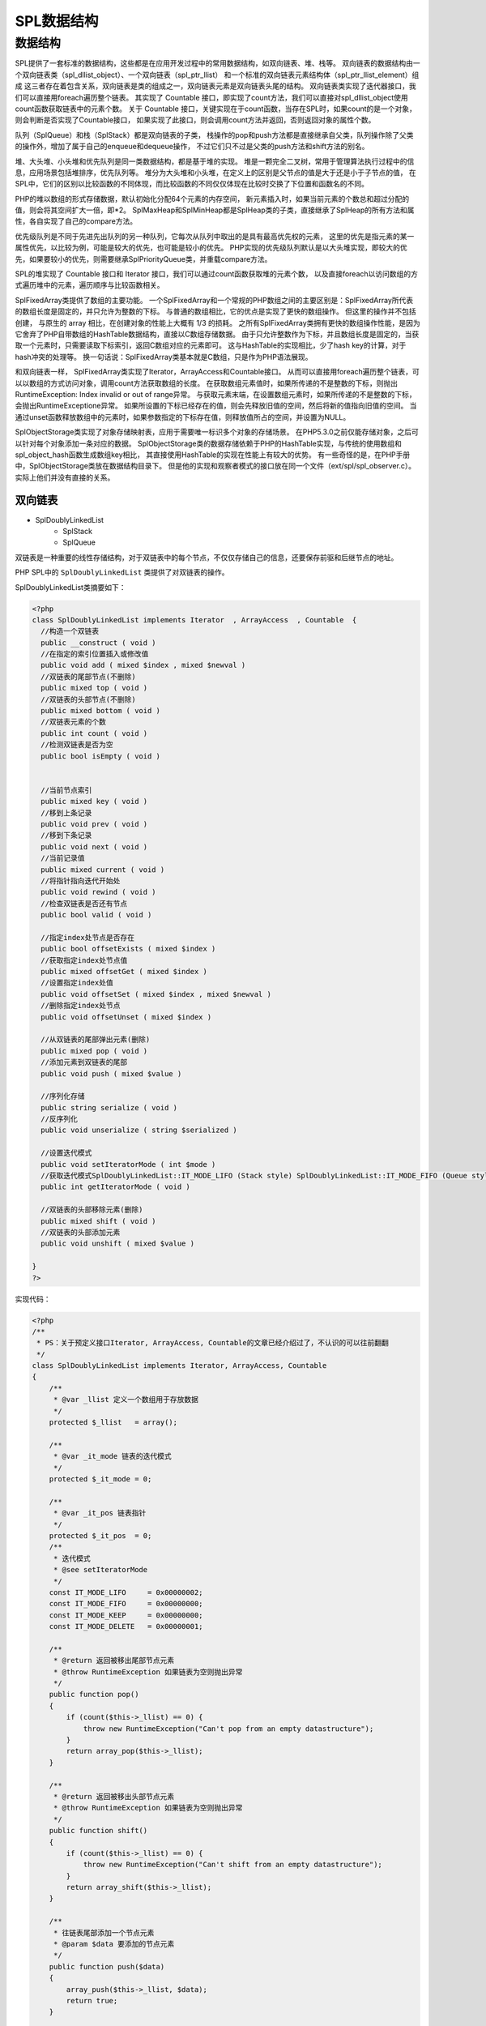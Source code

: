 *******
SPL数据结构
*******

数据结构
========
SPL提供了一套标准的数据结构，这些都是在应用开发过程中的常用数据结构，如双向链表、堆、栈等。 双向链表的数据结构由一个双向链表类（spl_dllist_object）、一个双向链表（spl_ptr_llist） 和一个标准的双向链表元素结构体（spl_ptr_llist_element）组成 这三者存在着包含关系，双向链表是类的组成之一，双向链表元素是双向链表头尾的结构。 双向链表类实现了迭代器接口，我们可以直接用foreach遍历整个链表。 其实现了 Countable 接口，即实现了count方法，我们可以直接对spl_dllist_object使用count函数获取链表中的元素个数。 关于 Countable 接口，关键实现在于count函数，当存在SPL时，如果count的是一个对象，则会判断是否实现了Countable接口， 如果实现了此接口，则会调用count方法并返回，否则返回对象的属性个数。

队列（SplQueue）和栈（SplStack）都是双向链表的子类， 栈操作的pop和push方法都是直接继承自父类，队列操作除了父类的操作外，增加了属于自己的enqueue和dequeue操作， 不过它们只不过是父类的push方法和shift方法的别名。

堆、大头堆、小头堆和优先队列是同一类数据结构，都是基于堆的实现。 堆是一颗完全二叉树，常用于管理算法执行过程中的信息，应用场景包括堆排序，优先队列等。 堆分为大头堆和小头堆，在定义上的区别是父节点的值是大于还是小于子节点的值， 在SPL中，它们的区别以比较函数的不同体现，而比较函数的不同仅仅体现在比较时交换了下位置和函数名的不同。

PHP的堆以数组的形式存储数据，默认初始化分配64个元素的内存空间， 新元素插入时，如果当前元素的个数总和超过分配的值，则会将其空间扩大一倍，即\*2。 SplMaxHeap和SplMinHeap都是SplHeap类的子类，直接继承了SplHeap的所有方法和属性，各自实现了自己的compare方法。

优先级队列是不同于先进先出队列的另一种队列，它每次从队列中取出的是具有最高优先权的元素， 这里的优先是指元素的某一属性优先，以比较为例，可能是较大的优先，也可能是较小的优先。 PHP实现的优先级队列默认是以大头堆实现，即较大的优先，如果要较小的优先，则需要继承SplPriorityQueue类，并重载compare方法。

SPL的堆实现了 Countable 接口和 Iterator 接口，我们可以通过count函数获取堆的元素个数， 以及直接foreach以访问数组的方式遍历堆中的元素，遍历顺序与比较函数相关。

SplFixedArray类提供了数组的主要功能。 一个SplFixedArray和一个常规的PHP数组之间的主要区别是：SplFixedArray所代表的数组长度是固定的，并只允许为整数的下标。 与普通的数组相比，它的优点是实现了更快的数组操作。 但这里的操作并不包括创建， 与原生的 array 相比，在创建对象的性能上大概有 1/3 的损耗。 之所有SplFixedArray类拥有更快的数组操作性能，是因为它舍弃了PHP自带数组的HashTable数据结构，直接以C数组存储数据。 由于只允许整数作为下标，并且数组长度是固定的，当获取一个元素时，只需要读取下标索引，返回C数组对应的元素即可。 这与HashTable的实现相比，少了hash key的计算，对于hash冲突的处理等。 换一句话说：SplFixedArray类基本就是C数组，只是作为PHP语法展现。

和双向链表一样， SplFixedArray类实现了Iterator，ArrayAccess和Countable接口。 从而可以直接用foreach遍历整个链表，可以以数组的方式访问对象，调用count方法获取数组的长度。 在获取数组元素值时，如果所传递的不是整数的下标，则抛出RuntimeException: Index invalid or out of range异常。 与获取元素末端，在设置数组元素时，如果所传递的不是整数的下标，会抛出RuntimeExceptione异常。 如果所设置的下标已经存在的值，则会先释放旧值的空间，然后将新的值指向旧值的空间。 当通过unset函数释放数组中的元素时，如果参数指定的下标存在值，则释放值所占的空间，并设置为NULL。

SplObjectStorage类实现了对象存储映射表，应用于需要唯一标识多个对象的存储场景。 在PHP5.3.0之前仅能存储对象，之后可以针对每个对象添加一条对应的数据。 SplObjectStorage类的数据存储依赖于PHP的HashTable实现，与传统的使用数组和spl_object_hash函数生成数组key相比， 其直接使用HashTable的实现在性能上有较大的优势。 有一些奇怪的是，在PHP手册中，SplObjectStorage类放在数据结构目录下。 但是他的实现和观察者模式的接口放在同一个文件（ext/spl/spl_observer.c）。 实际上他们并没有直接的关系。

双向链表
--------

- SplDoublyLinkedList
	+ SplStack
	+ SplQueue

双链表是一种重要的线性存储结构，对于双链表中的每个节点，不仅仅存储自己的信息，还要保存前驱和后继节点的地址。

PHP SPL中的 ``SplDoublyLinkedList`` 类提供了对双链表的操作。

SplDoublyLinkedList类摘要如下：

.. code-block:: php

	<?php
	class SplDoublyLinkedList implements Iterator  , ArrayAccess  , Countable  {
	  //构造一个双链表
	  public __construct ( void )
	  //在指定的索引位置插入或修改值
	  public void add ( mixed $index , mixed $newval )
	  //双链表的尾部节点(不删除)
	  public mixed top ( void )
	  //双链表的头部节点(不删除)
	  public mixed bottom ( void )
	  //双链表元素的个数
	  public int count ( void )
	  //检测双链表是否为空
	  public bool isEmpty ( void )


	  //当前节点索引
	  public mixed key ( void )
	  //移到上条记录
	  public void prev ( void )
	  //移到下条记录
	  public void next ( void )
	  //当前记录值
	  public mixed current ( void )
	  //将指针指向迭代开始处
	  public void rewind ( void )
	  //检查双链表是否还有节点
	  public bool valid ( void )

	  //指定index处节点是否存在
	  public bool offsetExists ( mixed $index )
	  //获取指定index处节点值
	  public mixed offsetGet ( mixed $index )
	  //设置指定index处值
	  public void offsetSet ( mixed $index , mixed $newval )
	  //删除指定index处节点
	  public void offsetUnset ( mixed $index )

	  //从双链表的尾部弹出元素(删除)
	  public mixed pop ( void )
	  //添加元素到双链表的尾部
	  public void push ( mixed $value )

	  //序列化存储
	  public string serialize ( void )
	  //反序列化
	  public void unserialize ( string $serialized )

	  //设置迭代模式
	  public void setIteratorMode ( int $mode )
	  //获取迭代模式SplDoublyLinkedList::IT_MODE_LIFO (Stack style) SplDoublyLinkedList::IT_MODE_FIFO (Queue style)
	  public int getIteratorMode ( void )

	  //双链表的头部移除元素(删除)
	  public mixed shift ( void )
	  //双链表的头部添加元素
	  public void unshift ( mixed $value )

	}
	?>

实现代码：

.. code-block:: php

	<?php
	/**
	 * PS：关于预定义接口Iterator, ArrayAccess, Countable的文章已经介绍过了，不认识的可以往前翻翻
	 */
	class SplDoublyLinkedList implements Iterator, ArrayAccess, Countable
	{
	    /**
	     * @var _llist 定义一个数组用于存放数据
	     */
	    protected $_llist   = array();

	    /**
	     * @var _it_mode 链表的迭代模式
	     */
	    protected $_it_mode = 0;

	    /**
	     * @var _it_pos 链表指针
	     */
	    protected $_it_pos  = 0;
	    /**
	     * 迭代模式
	     * @see setIteratorMode
	     */
	    const IT_MODE_LIFO     = 0x00000002;
	    const IT_MODE_FIFO     = 0x00000000;
	    const IT_MODE_KEEP     = 0x00000000;
	    const IT_MODE_DELETE   = 0x00000001;

	    /**
	     * @return 返回被移出尾部节点元素
	     * @throw RuntimeException 如果链表为空则抛出异常
	     */
	    public function pop()
	    {
	        if (count($this->_llist) == 0) {
	            throw new RuntimeException("Can't pop from an empty datastructure");
	        }
	        return array_pop($this->_llist);
	    }

	    /**
	     * @return 返回被移出头部节点元素
	     * @throw RuntimeException 如果链表为空则抛出异常
	     */
	    public function shift()
	    {
	        if (count($this->_llist) == 0) {
	            throw new RuntimeException("Can't shift from an empty datastructure");
	        }
	        return array_shift($this->_llist);
	    }

	    /**
	     * 往链表尾部添加一个节点元素
	     * @param $data 要添加的节点元素
	     */
	    public function push($data)
	    {
	        array_push($this->_llist, $data);
	        return true;
	    }

	    /**
	     * 往链表头部添加一个节点元素
	     * @param $data 要添加的节点元素
	     */
	    public function unshift($data)
	    {
	        array_unshift($this->_llist, $data);
	        return true;
	    }

	    /**
	     * @return 返回尾部节点元素，并把指针指向尾部节点元素
	     */
	    public function top()
	    {
	        return end($this->_llist);
	    }

	    /**
	     * @return 返回头部节点元素，并把指针指向头部节点元素
	     */
	    public function bottom()
	    {
	        return reset($this->_llist);
	    }

	    /**
	     * @return 返回链表节点数
	     */
	    public function count()
	    {
	        return count($this->_llist);
	    }

	    /**
	     * @return 判断链表是否为空
	     */
	    public function isEmpty()
	    {
	        return ($this->count() == 0);
	    }
	    /**
	     * 设置迭代模式
	     * - 迭代的顺序 (先进先出、后进先出)
	     *  - SplDoublyLnkedList::IT_MODE_LIFO (堆栈)
	     *  - SplDoublyLnkedList::IT_MODE_FIFO (队列)
	     *
	     * - 迭代过程中迭代器的行为
	     *  - SplDoublyLnkedList::IT_MODE_DELETE (删除已迭代的节点元素)
	     *  - SplDoublyLnkedList::IT_MODE_KEEP   (保留已迭代的节点元素)
	     *
	     * 默认的模式是 0 : SplDoublyLnkedList::IT_MODE_FIFO | SplDoublyLnkedList::IT_MODE_KEEP
	     *
	     * @param $mode 新的迭代模式
	     */
	    public function setIteratorMode($mode)
	    {
	        $this->_it_mode = $mode;
	    }

	    /**
	     * @return 返回当前的迭代模式
	     * @see setIteratorMode
	     */
	    public function getIteratorMode()
	    {
	        return $this->_it_mode;
	    }

	    /**
	     * 重置节点指针
	     */
	    public function rewind()
	    {
	        if ($this->_it_mode & self::IT_MODE_LIFO) {
	            $this->_it_pos = count($this->_llist)-1;
	        } else {
	            $this->_it_pos = 0;
	        }
	    }

	    /**
	     * @return 判断指针对应的节点元素是否存在
	     */
	    public function valid()
	    {
	        return array_key_exists($this->_it_pos, $this->_llist);
	    }

	    /**
	     * @return 返回当前指针的偏移位置
	     */
	    public function key()
	    {
	        return $this->_it_pos;
	    }

	    /**
	     * @return 返回当前指针对应的节点元素
	     */
	    public function current()
	    {
	        return $this->_llist[$this->_it_pos];
	    }

	    /**
	     * 将指针向前移动一个偏移位置
	     */
	    public function next()
	    {
	        if ($this->_it_mode & self::IT_MODE_LIFO) {
	            if ($this->_it_mode & self::IT_MODE_DELETE) {
	                $this->pop();
	            }
	            $this->_it_pos--;
	        } else {
	            if ($this->_it_mode & self::IT_MODE_DELETE) {
	                $this->shift();
	            } else {
	                $this->_it_pos++;
	            }
	        }
	    }
	    /**
	     * @return 偏移位置是否存在
	     *
	     * @param $offset             偏移位置
	     * @throw OutOfRangeException 如果偏移位置超出范围或者无效则抛出异常
	     */
	    public function offsetExists($offset)
	    {
	        if (!is_numeric($offset)) {
	            throw new OutOfRangeException("Offset invalid or out of range");
	        } else {
	            return array_key_exists($offset, $this->_llist);
	        }
	    }

	    /**
	     * @return 获取偏移位置对应的值
	     *
	     * @param $offset             偏移位置
	     * @throw OutOfRangeException 如果偏移位置超出范围或者无效则抛出异常
	     */
	    public function offsetGet($offset)
	    {
	        if ($this->_it_mode & self::IT_MODE_LIFO) {
	            $realOffset = count($this->_llist)-$offset;
	        } else {
	            $realOffset = $offset;
	        }
	        if (!is_numeric($offset) || !array_key_exists($realOffset, $this->_llist)) {
	            throw new OutOfRangeException("Offset invalid or out of range");
	        } else {
	            return $this->_llist[$realOffset];
	        }
	    }

	    /**
	     * @return 设置偏移位置对应的值
	     *
	     * @param $offset             偏移位置
	     * @throw OutOfRangeException 如果偏移位置超出范围或者无效则抛出异常
	     */
	    public function offsetSet($offset, $value)
	    {
	        if ($offset === null) {
	            return $this->push($value);
	        }
	        if ($this->_it_mode & self::IT_MODE_LIFO) {
	            $realOffset = count($this->_llist)-$offset;
	        } else {
	            $realOffset = $offset;
	        }
	        if (!is_numeric($offset) || !array_key_exists($realOffset, $this->_llist)) {
	            throw new OutOfRangeException("Offset invalid or out of range");
	        } else {
	            $this->_llist[$realOffset] = $value;
	        }
	    }

	    /**
	     * @return 删除偏移位置对应的值
	     *
	     * @param $offset             偏移位置
	     * @throw OutOfRangeException 如果偏移位置超出范围或者无效则抛出异常
	     */
	    public function offsetUnset($offset)
	    {
	        if ($this->_it_mode & self::IT_MODE_LIFO) {
	            $realOffset = count($this->_llist)-$offset;
	        } else {
	            $realOffset = $offset;
	        }
	        if (!is_numeric($offset) || !array_key_exists($realOffset, $this->_llist)) {
	            throw new OutOfRangeException("Offset invalid or out of range");
	        } else {
	            array_splice($this->_llist, $realOffset, 1);
	        }
	    }
	}
	?>

使用样例：

.. code-block:: php

    <?php
	$dlist=new SplDoublyLinkedList();

	//在列表的末尾插入数据
	$dlist->push('hiramariam');
	$dlist->push('maaz');
	$dlist->push('zafar');

	/* the list contains
	hiramariam
	maaz
	zafar
	*/

	//在列表的头部插入数据
	$dlist->unshift(1);
	$dlist->unshift(2);
	$dlist->unshift(3);

	/* the list now contains
	3
	2
	1
	hiramariam
	maaz
	zafar
	*/

	//从列表的尾部删除数据
	$dlist->pop();

	/* the list now contains
	3
	2
	1
	hiramariam
	maaz

	*/
	//从列表的头部删除数据
	$dlist->shift();

	/* the list now contains

	2
	1
	hiramariam
	maaz

	*/

	/*
	 如果需要取代指定索引位置的值，使用add方法，如果索引不存在，则抛出异常
	*/

	//$dlist->add(3 , 2.24);

	/*
	使用简单地循环遍历列表，rewind()重置迭代器；valid()检查是否到达链表的末尾；next()指向下一个元素
	*/
	for($dlist->rewind();$dlist->valid();$dlist->next()){

	    echo $dlist->current()."<br/>";
	}
	echo "<br/>";
	/*
	逆向迭代链表
	*/
	$dlist->setIteratorMode(SplDoublyLinkedList::IT_MODE_LIFO);
	for($dlist->rewind();$dlist->valid();$dlist->next()){

	    echo $dlist->current()."<br/>";;
	}

	// 另一种迭代方法
	while ($dlist->valid()){
	    //打印当前值
	    echo $dlist->current()."\n";
	    //移动到下一个值
	    $dlist->next();
	}
    ?>

.. code-block:: php

	<?php
	$doubly=new SplDoublyLinkedList();
	$doubly->push('a');
	$doubly->push('b');
	$doubly->push('c');
	$doubly->push('d');

	echo '初始链表结构：';
	var_dump($doubly);

	echo '<br/> 先进先出Keep模式迭代输出： <br/>';
	$doubly->setIteratorMode(SplDoublyLinkedList::IT_MODE_FIFO | SplDoublyLinkedList::IT_MODE_KEEP);
	$doubly->rewind();
	foreach($doubly as $key=>$value)
	{
	    echo $key.' '.$value."<br/>";
	}

	echo '<br/>后进先出Keep模式迭代输出：<br/>';
	$doubly->setIteratorMode(SplDoublyLinkedList::IT_MODE_LIFO | SplDoublyLinkedList::IT_MODE_KEEP);
	$doubly->rewind();
	foreach($doubly as $key=>$value)
	{
	    echo $key.' '.$value."<br/>";
	}

	echo '<br/>后进先出Delete模式迭代输出：<br/>';
	$doubly->setIteratorMode(SplDoublyLinkedList::IT_MODE_LIFO | SplDoublyLinkedList::IT_MODE_DELETE);
	$doubly->rewind();
	foreach($doubly as $key=>$value)
	{
	    if($key == 1) break;
	    echo $key.' '.$value."<br/>";
	}
	echo '<br/>Delete模式迭代之后的链表：';
	var_dump($doubly);
	?>

栈
^^
SplStack类通过使用一个双向链表来提供栈的主要功能。SplStack是一个带有 ``IT_MODE_LIFO`` 和 ``IT_MODE_KEEP`` 模式的SplDoublyLinkedList。

栈(Stack)是一种特殊的线性表，因为它只能在线性表的一端进行插入或删除元素(即进栈和出栈)，SplStack继承自SplDoublyLinkedList，并且mode被限制为LIFO，即后进先出模式。

实现代码：

.. code-block:: php

	<?php
	/**
	 * @since PHP 5.3
	 *
	 * SplStack继承自SplDoublyLinkedList，关于SplDoublyLinkedList请查看之前的文章
	 */
	class SplStack extends SplDoublyLinkedList
	{
	    protected $_it_mode = parent::IT_MODE_LIFO;
	    /**
	     * - SplStack允许使用两种迭代模式
	     *  - SplDoublyLnkedList::IT_MODE_LIFO | SplDoublyLnkedList::IT_MODE_KEEP
	     *  - SplDoublyLnkedList::IT_MODE_LIFO | SplDoublyLnkedList::IT_MODE_DELETE
	     *
	     * 默认的模式是 : SplDoublyLnkedList::IT_MODE_LIFO | SplDoublyLnkedList::IT_MODE_KEEP
	     * @param $mode
	     */
	    public function setIteratorMode($mode)
	    {
	        if ($mode & parent::IT_MODE_LIFO !== parent::IT_MODE_LIFO) {
	            throw new RuntimeException("Iterators' LIFO/FIFO modes for SplStack/SplQueue objects are frozen");
	        }
	        $this->_it_mode = $mode;
	    }
	}
	?>

.. code-block:: php

    <?php
	$q = new SplStack();

	$q[] = 1;
	$q[] = 2;
	$q[] = 3;
	$q->push(4);
	$q->add(4,5);

	$q->rewind();
	while($q->valid()){
	    echo $q->current(),"\n";
	    $q->next();
	}
    ?>

队列
^^^^
队列是一种特殊的线性表，遵循先进先出原则，特殊之处在于它只允许在表的前端进行删除操作，而在表的后端进行插入操作和栈一样，队列是一种操作受限制的线性表。进行插入操作的端称为队尾，进行删除操作的端称为队头。队列中没有元素时，称为空队列。

实现代码：

.. code-block:: php

	<?php
	/**
	 * SplQueue继承自SplDoublyLinkedList，关于SplDoublyLinkedList请查看之前的文章
	 *
	 * @since PHP 5.3
	 * @link http://blog.csdn.net/wuxing26jiayou/article/details/51862707
	 */
	class SplQueue extends SplDoublyLinkedList
	{
	    protected $_it_mode = parent::IT_MODE_FIFO;
	    /**
	     * - SplQueue允许使用两种迭代模式
	     *  - SplDoublyLnkedList::IT_MODE_FIFO | SplDoublyLnkedList::IT_MODE_KEEP
	     *  - SplDoublyLnkedList::IT_MODE_FIFO | SplDoublyLnkedList::IT_MODE_DELETE
	     *
	     * 默认的模式是 : SplDoublyLnkedList::IT_MODE_FIFO | SplDoublyLnkedList::IT_MODE_KEEP
	     * @param $mode
	     */
	    public function setIteratorMode($mode)
	    {
	        if ($mode & parent::IT_MODE_LIFO === parent::IT_MODE_LIFO) {
	            throw new RuntimeException("Iterators' LIFO/FIFO modes for SplStack/SplQueue objects are frozen");
	        }
	        $this->_it_mode = $mode;
	    }
	    /**
	     * 取出队列头部的成员
	     *
	     * @note dequeue方法等效于父类shift方法
	     * @see splDoublyLinkedList::shift()
	     */
	    public function dequeue()
	    {
	        return parent::shift();
	    }
	    /**
	     * 往队列尾部添加成员
	     *
	     * @note dequeue方法等效于父类push方法
	     * @see splDoublyLinkedList::push()
	     */
	    public function enqueue($data)
	    {
	        return parent::push($data);
	    }
	}
	?>

例子：

.. code-block:: php

    <?php
	$queue = new SplQueue();
	// 队列尾部增加元素
	$queue->enqueue('A');
	$queue->enqueue('B');
	$queue->enqueue('C');

	$queue->rewind();
	while($queue->valid()){
	    echo $queue->current(),"\n";
	    $queue->next();
	}

	print_r($queue);
	// 队列头部删除元素
	$queue->dequeue(); //remove first one
	print_r($queue);
    ?>

堆
---

- SplHeap
	+ SplMaxHeap
	+ SplMinHeap

就是为了实现优先队列而设计的一种数据结构，它是通过构造二叉堆(二叉树的一种)实现。根节点最大的堆叫做最大堆或大根堆（SplMaxHeap），根节点最小的堆叫做最小堆或小根堆（SplMinHeap）。二叉堆还常用于排序(堆排序)。

SplHeap类摘要如下：

.. code-block:: php

    <?php
	abstract SplHeap implements Iterator , Countable {
	　　/* 方法 */
	　　public __construct ( void )
		// 比较元素，以便在筛选时将它们正确放置在堆中。
	　　abstract protected int compare ( mixed $value1 , mixed $value2 )
		// 计算堆中元素个数
	　　public int count ( void )
		// 返回当前迭代器指向的节点
	　　public mixed current ( void )
		// 从堆顶部删除一个节点然后筛选
	　　public mixed extract ( void )
		// 通过筛选将元素插入堆中。
	　　public void insert ( mixed $value )
	 	// 检查堆是否为空
	　　public bool isEmpty ( void )
		// 返回当前节点的索引
	　　public mixed key ( void )
		// 移到下一个节点
	　　public void next ( void )
		// 从损坏的状态中恢复，并允许在堆上进一步的操作
	　　public void recoverFromCorruption ( void )
		// 重置迭代器
	　　public void rewind ( void )
		// 从堆的顶部获取值，不删除
	　　public mixed top ( void )
		// 检查堆是否还包含元素
	　　public bool valid ( void )
	}
    ?>

显然它是一个抽象类，最大堆(SplMaxHeap)和最小堆(SplMinHeap)就是继承它实现的。最大堆和最小堆并没有额外的方法。

SplHeap简单使用：

.. code-block:: php

    <?php
	//堆
	class MySplHeap extends SplHeap{
	    //compare()方法用来比较两个元素的大小，绝对他们在堆中的位置
	    public function compare( $value1, $value2 ) {
	        return ( $value1 - $value2 );
	    }
	}

	$obj = new MySplHeap();

	$obj->insert(0);
	$obj->insert(1);
	$obj->insert(2);
	$obj->insert(3);
	$obj->insert(4);

	echo $obj->top();//4
	echo $obj->count();//5

	foreach ($obj as $item) {
	    echo $item."<br />";
	}
    ?>

SplPriorityQueue
^^^^^^^^^^^^^^^^^
优先队列也是非常实用的一种数据结构，可以通过加权对值进行排序，由于排序在php内部实现，业务代码中将精简不少而且更高效。通过SplPriorityQueue::setExtractFlags(int  $flag)设置提取方式可以提取数据（等同最大堆）、优先级、和两者都提取的方式。

SplPriorityQueue类摘要如下：

.. code-block:: php

    <?php
	$pq = new SplPriorityQueue();

	$pq->insert('a', 10);
	$pq->insert('b', 1);
	$pq->insert('c', 8);

	echo $pq->count() .PHP_EOL; //3
	echo $pq->current() . PHP_EOL; //a

	/**
	 * 设置元素出队模式
	 * SplPriorityQueue::EXTR_DATA 仅提取值
	 * SplPriorityQueue::EXTR_PRIORITY 仅提取优先级
	 * SplPriorityQueue::EXTR_BOTH 提取数组包含值和优先级
	 */
	$pq->setExtractFlags(SplPriorityQueue::EXTR_DATA);

	while($pq->valid()) {
	    print_r($pq->current());  //a  c  b
	    $pq->next();
	}
    ?>

阵列(SplFixedArray)
----
SplFixedArray主要是处理数组相关的主要功能，与普通php array不同的是，它是固定长度的，且以数字为键名的数组，优势就是比普通的数组处理更快。通常情况下SplFixedArray要比php array快上20%~30%，所以如果你是处理巨大数量的固定长度数组，还是强烈建议使用。

SplFixedArray与普通的PHP Array不同，它是以数字为键名的固定长度的数组，它没有使用散列(Hash)存储方式，更接近于C语言的数组，因此效率更高。

SplFixedArray类摘要如下：

.. code-block:: php

    <?php
	SplFixedArray implements Iterator , ArrayAccess , Countable {
	　　/* 方法 */
	　　public __construct ([ int $size = 0 ] )
		// 返回数组的大小
	　　public int count ( void )
		// 返回当前值
	　　public mixed current ( void )
		// 导入PHP数组到SplFixedArray实例中
	　　public static SplFixedArray fromArray ( array $array [, bool $save_indexes = true ] )
		// 获取数组的大小
	　　public int getSize ( void )
		// 返回当前数组的索引
	　　public int key ( void )
		// 移动到下一个值
	　　public void next ( void )
		// 返回是否请求索引存在
	　　public bool offsetExists ( int $index )
		// 返回指定索引的值
	　　public mixed offsetGet ( int $index )
		// 设置指定索引的值
	　　public void offsetSet ( int $index , mixed $newval )
	　　// 删除指定索引的值
	    public void offsetUnset ( int $index )
		// 重置指针
	　　public void rewind ( void )
		// 改变数组的大小
	　　public int setSize ( int $size )
		// 转换为PHP数组
	　　public array toArray ( void )
		// 检查是否数组包含更多元素
	　　public bool valid ( void )
		// 重新初始化反序列化后的数组
	　　public void __wakeup ( void )
	}
    ?>

简单使用：

.. code-block:: php

    <?php
	$arr = new SplFixedArray(4);
	$arr[0] = 'php';
	$arr[1] = 1;
	$arr[3] = 'python';

	//遍历， $arr[2] 为null
	foreach($arr as $v) {
	    echo $v . PHP_EOL;
	}

	//获取数组长度
	echo $arr->getSize(); //4

	//增加数组长度
	$arr->setSize(5);
	$arr[4] = 'new one';

	//捕获异常
	try{
	    echo $arr[10];
	} catch (RuntimeException $e) {
	    echo $e->getMessage();
	}
    ?>

.. code-block:: php

	<?php
	$splArray = new SplFixedArray(5);
	$splArray[1] = 'cat';
	$splArray[4] = 'dog';
	var_dump($splArray);
	unset($splArray);

	$splArray = SplFixedArray::fromArray(array('cat','pig','dog'));
	var_dump($splArray);
	var_dump($splArray->getSize());
	var_dump($splArray->toArray());

	/*
	以上输出：
	object(SplFixedArray)#1 (5) { [0]=> NULL [1]=> string(3) "cat" [2]=> NULL [3]=> NULL [4]=> string(3) "dog" }
	object(SplFixedArray)#1 (3) { [0]=> string(3) "cat" [1]=> string(3) "pig" [2]=> string(3) "dog" }
	int(3)
	array(3) { [0]=> string(3) "cat" [1]=> string(3) "pig" [2]=> string(3) "dog" }
	 */
	?>

映射
-----
用来存储一组对象的，特别是当你需要唯一标识对象的时候。

PHP SPL SplObjectStorage类实现了 ``Countable`` , ``Iterator`` , ``Serializable`` , ``ArrayAccess`` 四个接口。可实现统计、迭代、序列化、数组式访问等功能。

SplObjectStorage类提供从对象到数据的映射，或者通过忽略数据来提供对象集功能。

SplObjectStorage类摘要如下：

.. code-block:: php

    <?php
	SplObjectStorage implements Countable , Iterator , Serializable , ArrayAccess {
	　　/* 方法 */
		// 增加另一个容器的所有对象
	　　public void addAll ( SplObjectStorage $storage )
		// 增加一个对象到容器中
	　　public void attach ( object $object [, mixed $data = NULL ] )
		// 检查容器中是否包含指定对象
	　　public bool contains ( object $object )
		// 返回在容器中的对象个数
	　　public int count ( void )
		// 返回当前值
	　　public object current ( void )
		// 从容器中移除一个对象
	　　public void detach ( object $object )
		// 计算包含对象的唯一标识符。
	　　public string getHash ( object $object )
		// 获取关联当前迭代器key的值信息
	　　public mixed getInfo ( void )
		// 返回当前索引
	　　public int key ( void )
		// 移动到下一个实体
	　　public void next ( void )
		// 检查对象在容器中是否存在
	　　public bool offsetExists ( object $object )
		// 返回一个对象的关联数据
	　　public mixed offsetGet ( object $object )
		// 设置一个对象的关联数据
	　　public void offsetSet ( object $object [, mixed $data = NULL ] )
		// 从容器中移除一个对象
	　　public void offsetUnset ( object $object )
		// 差集
	　　public void removeAll ( SplObjectStorage $storage )
		// 从当前容器中移除不在指定容器中的对象
	　　public void removeAllExcept ( SplObjectStorage $storage )
	　　public void rewind ( void )
	　　public string serialize ( void )
		// 设当前迭代的实体对象置关联数据
	　　public void setInfo ( mixed $data )
	　　public void unserialize ( string $serialized )
	　　public bool valid ( void )
	}
    ?>

简单使用：

- SplObjectStorage作为集合
实现了以对象为键的映射（map）或对象的集合（如果忽略作为键的对象所对应的数据）这种数据结构。这个类的实例很像一个数组，但是它所存放的对象都是唯一的。

  .. code-block:: php

		<?php
		// As an object set
		$s = new SplObjectStorage();

		$o1 = new StdClass;
		$o2 = new StdClass;
		$o3 = new StdClass;

		$s->attach($o1);
		$s->attach($o2);

		var_dump($s->contains($o1));
		var_dump($s->contains($o2));
		var_dump($s->contains($o3));

		$s->detach($o2);

		var_dump($s->contains($o1));
		var_dump($s->contains($o2));
		var_dump($s->contains($o3));
		/* 输出结果
		bool(true)
		bool(true)
		bool(false)
		bool(true)
		bool(false)
		bool(false)
		 */
		?>

- SplObjectStorage作为一个map

  .. code-block:: php

		<?php
		// As a map from objects to data
		$s = new SplObjectStorage();

		$o1 = new StdClass;
		$o2 = new StdClass;
		$o3 = new StdClass;

		$s[$o1] = "data for object 1";
		$s[$o2] = array(1,2,3);

		if (isset($s[$o2])) {
		    var_dump($s[$o2]);
		}
		/* 输出结果
		array(3) {
		  [0]=>
		  int(1)
		  [1]=>
		  int(2)
		  [2]=>
		  int(3)
		}
		 */
		?>

.. code-block:: php

    <?php
	class A {
	    public $i;
	    public function __construct($i) {
	        $this->i = $i;
	    }
	}

	$a1 = new A(1);
	$a2 = new A(2);
	$a3 = new A(3);
	$a4 = new A(4);

	$container = new SplObjectStorage();

	//SplObjectStorage::attach 添加对象到Storage中
	$container->attach($a1);
	$container->attach($a2);
	$container->attach($a3);

	//SplObjectStorage::detach 将对象从Storage中移除
	$container->detach($a2);

	//SplObjectStorage::contains用于检查对象是否存在Storage中
	var_dump($container->contains($a1)); //true
	var_dump($container->contains($a4)); //false

	//遍历
	$container->rewind();
	while($container->valid()) {
	    var_dump($container->current());
	    $container->next();
	}
    ?>